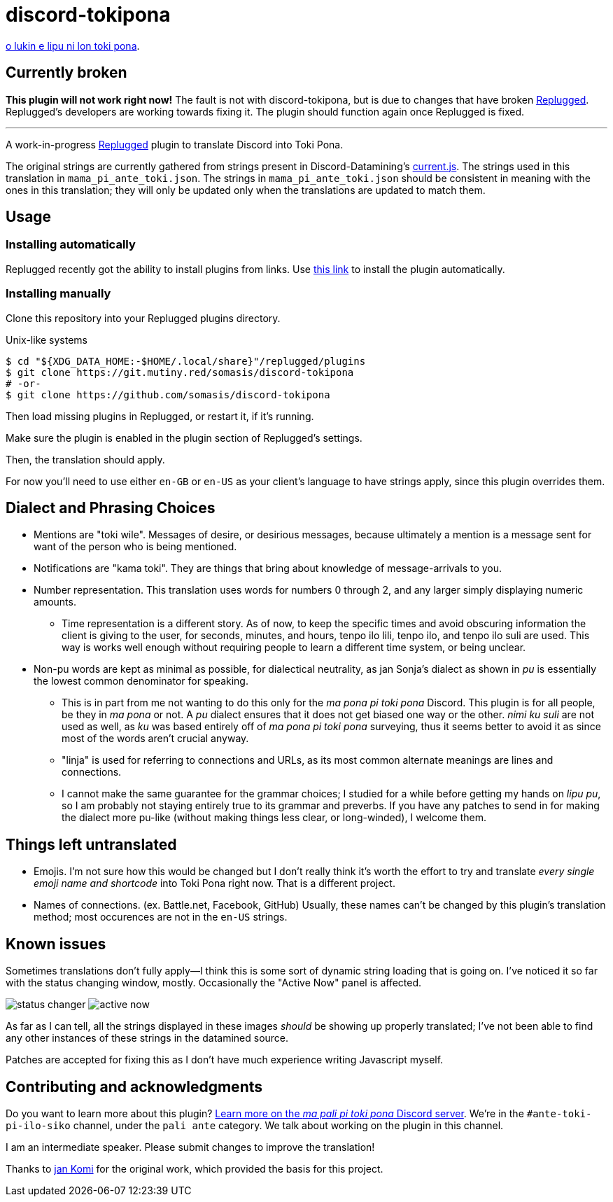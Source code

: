 = discord-tokipona

:lang: en-US
:url-replugged-broken: https://github.com/replugged-org/replugged/issues/205
:url-replugged: https://github.com/replugged-org/replugged
:url-install: https://replugged.dev/install?url=https://github.com/somasis/discord-tokipona
:url-datamining: https://github.com/Discord-Datamining/Discord-Datamining/blob/master/current.js
:url-sil: https://iso639-3.sil.org/request/2021-043
:url-mapali: https://discord.gg/PrVVDEDanU

xref:README.adoc[o lukin e lipu ni lon toki pona].

== Currently broken

**This plugin will not work right now!**
The fault is not with discord-tokipona, but is due to changes that have broken {url-replugged-broken}[Replugged].
Replugged's developers are working towards fixing it.
The plugin should function again once Replugged is fixed.

'''

A work-in-progress {url-replugged}[Replugged] plugin to translate Discord into Toki Pona.

The original strings are currently gathered from strings present in Discord-Datamining’s
{url-datamining}[current.js]. The strings used in this translation in `mama_pi_ante_toki.json`.
The strings in `mama_pi_ante_toki.json` should be consistent in meaning with the ones in this
translation; they will only be updated only when the translations are updated to match them.

== Usage

=== Installing automatically

Replugged recently got the ability to install plugins from links.
Use {url-install}[this link] to install the plugin automatically.

=== Installing manually

Clone this repository into your Replugged plugins directory.

.Unix-like systems
[literal]
$ cd "${XDG_DATA_HOME:-$HOME/.local/share}"/replugged/plugins
$ git clone https://git.mutiny.red/somasis/discord-tokipona
# -or-
$ git clone https://github.com/somasis/discord-tokipona

Then load missing plugins in Replugged, or restart it, if it's running.

Make sure the plugin is enabled in the plugin section of Replugged's settings.

Then, the translation should apply.

For now you’ll need to use either `en-GB` or `en-US` as your client’s language to have strings
apply, since this plugin overrides them.

== Dialect and Phrasing Choices

* Mentions are "toki wile".
  Messages of desire, or desirious messages, because ultimately a mention is a message sent for
  want of the person who is being mentioned.
* Notifications are "kama toki".
  They are things that bring about knowledge of message-arrivals to you.
* Number representation.
  This translation uses words for numbers 0 through 2, and any larger simply displaying
  numeric amounts.
    ** Time representation is a different story.
       As of now, to keep the specific times and avoid obscuring information the client is giving
       to the user, for seconds, minutes, and hours, tenpo ilo lili, tenpo ilo, and tenpo ilo suli
       are used.
       This way is works well enough without requiring people to learn a different time system,
       or being unclear.
* Non-pu words are kept as minimal as possible, for dialectical neutrality, as jan Sonja's dialect
  as shown in _pu_ is essentially the lowest common denominator for speaking.
    ** This is in part from me not wanting to do this only for the _ma pona pi toki pona_ Discord.
       This plugin is for all people, be they in _ma pona_ or not.
       A _pu_ dialect ensures that it does not get biased one way or the other.
       _nimi ku suli_ are not used as well, as _ku_ was based entirely off of _ma pona pi toki pona_
       surveying, thus it seems better to avoid it as since most of the words aren't crucial anyway.
    ** "linja" is used for referring to connections and URLs, as its most common alternate meanings
       are lines and connections.
    ** I cannot make the same guarantee for the grammar choices; I studied for a while before
       getting my hands on _lipu pu_, so I am probably not staying entirely true to its grammar
       and preverbs.
       If you have any patches to send in for making the dialect more pu-like (without making things
       less clear, or long-winded), I welcome them.

== Things left untranslated

* Emojis.
  I'm not sure how this would be changed but I don't really think it's worth the effort to try and
  translate _every single emoji name and shortcode_ into Toki Pona right now.
  That is a different project.
* Names of connections. (ex. Battle.net, Facebook, GitHub)
  Usually, these names can't be changed by this plugin's translation method;
  most occurences are not in the `en-US` strings.

== Known issues

Sometimes translations don't fully apply--I think this is some sort of dynamic string loading that
is going on.
I've noticed it so far with the status changing window, mostly.
Occasionally the "Active Now" panel is affected.

image:./img/status_changer.png[] image:./img/active_now.png[]

As far as I can tell, all the strings displayed in these images _should_ be showing up properly
translated; I've not been able to find any other instances of these strings in the datamined source.

Patches are accepted for fixing this as I don't have much experience writing Javascript myself.

== Contributing and acknowledgments

Do you want to learn more about this plugin?
{url-mapali}[Learn more on the _ma pali pi toki pona_ Discord server].
We're in the `#ante-toki-pi-ilo-siko` channel, under the `pali ante` category.
We talk about working on the plugin in this channel.

I am an intermediate speaker. Please submit changes to improve the translation!

Thanks to https://github.com/cominixo/tokipona-discord[jan Komi] for the original work, which
provided the basis for this project.
